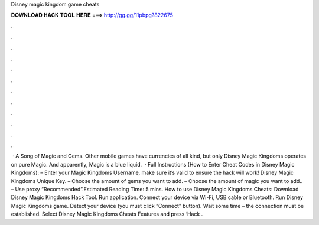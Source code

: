 Disney magic kingdom game cheats

𝐃𝐎𝐖𝐍𝐋𝐎𝐀𝐃 𝐇𝐀𝐂𝐊 𝐓𝐎𝐎𝐋 𝐇𝐄𝐑𝐄 ===> http://gg.gg/11pbpg?822675

.

.

.

.

.

.

.

.

.

.

.

.

 · A Song of Magic and Gems. Other mobile games have currencies of all kind, but only Disney Magic Kingdoms operates on pure Magic. And apparently, Magic is a blue liquid.  · Full Instructions (How to Enter Cheat Codes in Disney Magic Kingdoms): – Enter your Magic Kingdoms Username, make sure it’s valid to ensure the hack will work! Disney Magic Kingdoms Unique Key. – Choose the amount of gems you want to add. – Choose the amount of magic you want to add.. – Use proxy “Recommended”.Estimated Reading Time: 5 mins. How to use Disney Magic Kingdoms Cheats: Download Disney Magic Kingdoms Hack Tool. Run application. Connect your device via Wi-Fi, USB cable or Bluetooth. Run Disney Magic Kingdoms game. Detect your device (you must click “Connect” button). Wait some time – the connection must be established. Select Disney Magic Kingdoms Cheats Features and press ‘Hack .